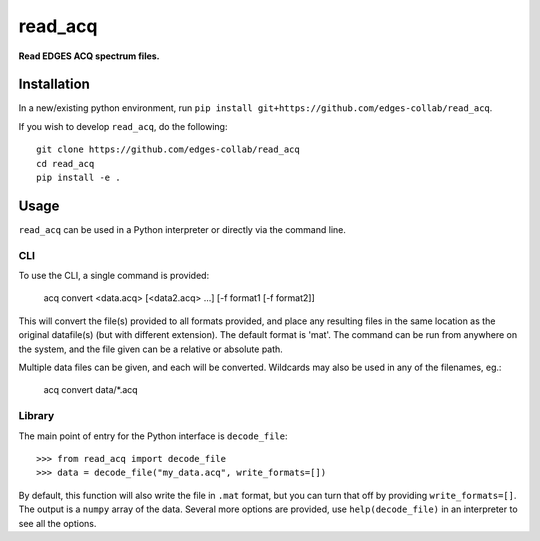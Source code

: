 ========
read_acq
========

.. image:: https://travis-ci.org/edges-collab/read_acq.svg?branch=master
    :target: https://travis-ci.org/edges-collab/read_acq
.. image:: https://codecov.io/gh/edges-collab/read_acq/branch/master/graph/badge.svg
    :target: https://travis-ci.org/edges-collabcodecov.io/gh/edges-collab/read_acq
.. image:: https://img.shields.io/badge/code%20style-black-000000.svg
    :target: https://github.com/psf/black

**Read EDGES ACQ spectrum files.**

Installation
============

In a new/existing python environment, run
``pip install git+https://github.com/edges-collab/read_acq``.

If you wish to develop ``read_acq``, do the following::

    git clone https://github.com/edges-collab/read_acq
    cd read_acq
    pip install -e .

Usage
=====

``read_acq`` can be used in a Python interpreter or directly via the command line.

CLI
---

To use the CLI, a single command is provided:

    acq convert <data.acq> [<data2.acq> ...] [-f format1 [-f format2]]

This will convert the file(s) provided to all formats provided, and place any resulting
files in the same location as the original datafile(s) (but with different extension).
The default format is 'mat'.
The command can be run from anywhere on the system, and the file given can be a
relative or absolute path.

Multiple data files can be given, and each will be converted. Wildcards may also be
used in any of the filenames, eg.:

    acq convert data/*.acq

Library
-------

The main point of entry for the Python interface is ``decode_file``::

    >>> from read_acq import decode_file
    >>> data = decode_file("my_data.acq", write_formats=[])

By default, this function will also write the file in ``.mat`` format, but you can turn
that off by providing ``write_formats=[]``. The output is a ``numpy`` array of the data.
Several more options are provided, use ``help(decode_file)`` in an interpreter to see
all the options.
